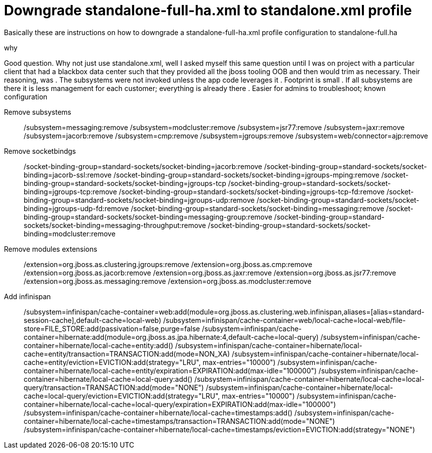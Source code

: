 = Downgrade standalone-full-ha.xml to standalone.xml profile

Basically these are instructions on how to downgrade a standalone-full-ha.xml profile configuration to standalone-full.ha

.why
Good question. Why not just use standalone.xml, well I asked myself this same question until I was on project with a particular client that had a blackbox data center such that they provided all the jboss tooling OOB and then would trim as necessary. Their reasoning, was 
. The subsystems were not invoked unless the app code leverages it 
. Footprint is small
. If all subsystems are there it is less management for each customer; everything is already there
. Easier for admins to troubleshoot; known configuration

Remove subsystems::
/subsystem=messaging:remove
/subsystem=modcluster:remove
/subsystem=jsr77:remove
/subsystem=jaxr:remove
/subsystem=jacorb:remove
/subsystem=cmp:remove
/subsystem=jgroups:remove
/subsystem=web/connector=ajp:remove

Remove socketbindgs::
/socket-binding-group=standard-sockets/socket-binding=jacorb:remove
/socket-binding-group=standard-sockets/socket-binding=jacorb-ssl:remove
/socket-binding-group=standard-sockets/socket-binding=jgroups-mping:remove
/socket-binding-group=standard-sockets/socket-binding=jgroups-tcp
/socket-binding-group=standard-sockets/socket-binding=jgroups-tcp:remove
/socket-binding-group=standard-sockets/socket-binding=jgroups-tcp-fd:remove
/socket-binding-group=standard-sockets/socket-binding=jgroups-udp:remove
/socket-binding-group=standard-sockets/socket-binding=jgroups-udp-fd:remove
/socket-binding-group=standard-sockets/socket-binding=messaging:remove
/socket-binding-group=standard-sockets/socket-binding=messaging-group:remove
/socket-binding-group=standard-sockets/socket-binding=messaging-throughput:remove
/socket-binding-group=standard-sockets/socket-binding=modcluster:remove

Remove modules extensions::
/extension=org.jboss.as.clustering.jgroups:remove
/extension=org.jboss.as.cmp:remove
/extension=org.jboss.as.jacorb:remove
/extension=org.jboss.as.jaxr:remove
/extension=org.jboss.as.jsr77:remove
/extension=org.jboss.as.messaging:remove
/extension=org.jboss.as.modcluster:remove


Add infinispan::
/subsystem=infinispan/cache-container=web:add(module=org.jboss.as.clustering.web.infinispan,aliases=[alias=standard-session-cache],default-cache=local-web)
/subsystem=infinispan/cache-container=web/local-cache=local-web/file-store=FILE_STORE:add(passivation=false,purge=false
/subsystem=infinispan/cache-container=hibernate:add(module=org.jboss.as.jpa.hibernate:4,default-cache=local-query)
/subsystem=infinispan/cache-container=hibernate/local-cache=entity:add()
/subsystem=infinispan/cache-container=hibernate/local-cache=entity/transaction=TRANSACTION:add(mode=NON_XA)
/subsystem=infinispan/cache-container=hibernate/local-cache=entity/eviction=EVICTION:add(strategy="LRU", max-entries="10000")
/subsystem=infinispan/cache-container=hibernate/local-cache=entity/expiration=EXPIRATION:add(max-idle="100000")
/subsystem=infinispan/cache-container=hibernate/local-cache=local-query:add()
/subsystem=infinispan/cache-container=hibernate/local-cache=local-query/transaction=TRANSACTION:add(mode="NONE")
/subsystem=infinispan/cache-container=hibernate/local-cache=local-query/eviction=EVICTION:add(strategy="LRU", max-entries="10000")
/subsystem=infinispan/cache-container=hibernate/local-cache=local-query/expiration=EXPIRATION:add(max-idle="100000")
/subsystem=infinispan/cache-container=hibernate/local-cache=timestamps:add()
/subsystem=infinispan/cache-container=hibernate/local-cache=timestamps/transaction=TRANSACTION:add(mode="NONE")
/subsystem=infinispan/cache-container=hibernate/local-cache=timestamps/eviction=EVICTION:add(strategy="NONE")

